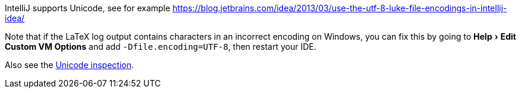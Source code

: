 :experimental:

IntelliJ supports Unicode, see for example https://blog.jetbrains.com/idea/2013/03/use-the-utf-8-luke-file-encodings-in-intellij-idea/

Note that if the LaTeX log output contains characters in an incorrect encoding on Windows, you can fix this by going to menu:Help[Edit Custom VM Options] and add `-Dfile.encoding=UTF-8`, then restart your IDE.
// See issue #2143

Also see the link:Probable-bugs#Unsupported-Unicode-character[Unicode inspection].